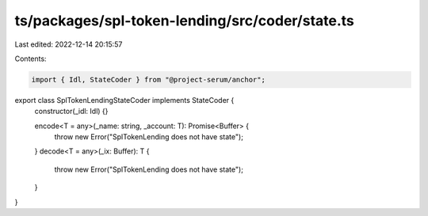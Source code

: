 ts/packages/spl-token-lending/src/coder/state.ts
================================================

Last edited: 2022-12-14 20:15:57

Contents:

.. code-block:: ts

    import { Idl, StateCoder } from "@project-serum/anchor";

export class SplTokenLendingStateCoder implements StateCoder {
  constructor(_idl: Idl) {}

  encode<T = any>(_name: string, _account: T): Promise<Buffer> {
    throw new Error("SplTokenLending does not have state");
  }
  decode<T = any>(_ix: Buffer): T {
    throw new Error("SplTokenLending does not have state");
  }
}


